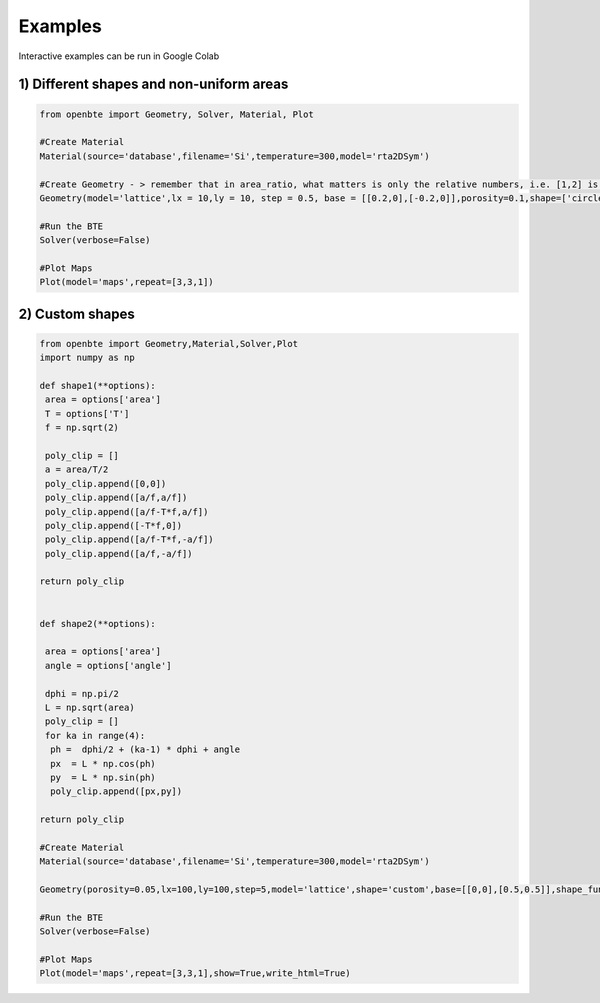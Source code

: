 Examples
=========================================

Interactive examples can be run in Google Colab

.. raw:: html

     <a href="https://colab.research.google.com/drive/18u1ieij2Wn6WEZFN2TmMteYHAJADMdSk?usp=sharing"><img  src="https://colab.research.google.com/assets/colab-badge.svg" style="vertical-align:text-bottom"></a>



1) Different shapes and non-uniform areas
#########################################



.. code-block:: python

   from openbte import Geometry, Solver, Material, Plot

   #Create Material
   Material(source='database',filename='Si',temperature=300,model='rta2DSym')

   #Create Geometry - > remember that in area_ratio, what matters is only the relative numbers, i.e. [1,2] is equivalent to [2,4]
   Geometry(model='lattice',lx = 10,ly = 10, step = 0.5, base = [[0.2,0],[-0.2,0]],porosity=0.1,shape=['circle','square'],area_ratio=[1,2])

   #Run the BTE
   Solver(verbose=False)

   #Plot Maps
   Plot(model='maps',repeat=[3,3,1])

.. raw:: html
  
    <iframe src="_static/plotly_1.html" height="475px" width="65%"  display= inline-block  ></iframe>


2) Custom shapes
#########################################


.. code-block:: python
   
   from openbte import Geometry,Material,Solver,Plot
   import numpy as np

   def shape1(**options):
    area = options['area']
    T = options['T']
    f = np.sqrt(2)

    poly_clip = []
    a = area/T/2
    poly_clip.append([0,0])
    poly_clip.append([a/f,a/f])
    poly_clip.append([a/f-T*f,a/f])
    poly_clip.append([-T*f,0])
    poly_clip.append([a/f-T*f,-a/f])
    poly_clip.append([a/f,-a/f])

   return poly_clip


   def shape2(**options):

    area = options['area']
    angle = options['angle']

    dphi = np.pi/2
    L = np.sqrt(area) 
    poly_clip = []
    for ka in range(4):
     ph =  dphi/2 + (ka-1) * dphi + angle
     px  = L * np.cos(ph) 
     py  = L * np.sin(ph) 
     poly_clip.append([px,py])

   return poly_clip  

   #Create Material
   Material(source='database',filename='Si',temperature=300,model='rta2DSym')

   Geometry(porosity=0.05,lx=100,ly=100,step=5,model='lattice',shape='custom',base=[[0,0],[0.5,0.5]],shape_function=[shape1,shape2],shape_options={'T':[0.05,None],'angle':[None,45]})

   #Run the BTE
   Solver(verbose=False)

   #Plot Maps
   Plot(model='maps',repeat=[3,3,1],show=True,write_html=True)


.. raw:: html

    <iframe src="_static/plotly_2.html" height="475px" width="65%"  display= inline-block  ></iframe>
   


